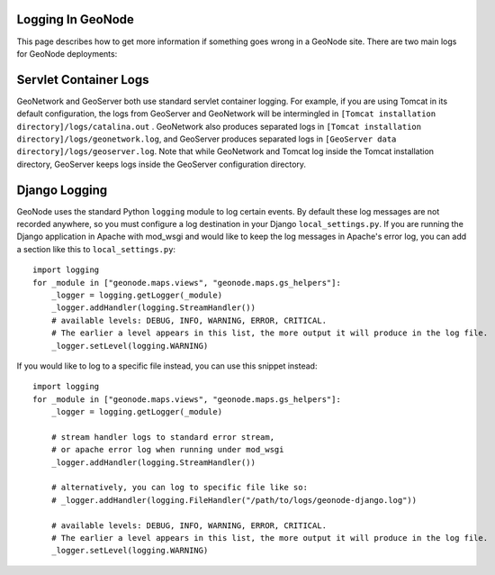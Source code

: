 Logging In GeoNode
==================

This page describes how to get more information if something goes wrong in a
GeoNode site.  There are two main logs for GeoNode deployments:

Servlet Container Logs
======================

GeoNetwork and GeoServer both use standard servlet container logging. For
example, if you are using Tomcat in its default configuration, the logs from
GeoServer and GeoNetwork will be intermingled in
``[Tomcat installation directory]/logs/catalina.out`` . GeoNetwork also
produces separated logs in
``[Tomcat installation directory]/logs/geonetwork.log``, and GeoServer produces
separated logs in ``[GeoServer data directory]/logs/geoserver.log``.  Note that
while GeoNetwork and Tomcat log inside the Tomcat installation directory,
GeoServer keeps logs inside the GeoServer configuration directory.

Django Logging
==============

GeoNode uses the standard Python ``logging`` module to log certain events.  By
default these log messages are not recorded anywhere, so you must configure a
log destination in your Django ``local_settings.py``.  If you are running the
Django application in Apache with mod_wsgi and would like to keep the log
messages in Apache's error log, you can add a section like this to
``local_settings.py``::

    import logging
    for _module in ["geonode.maps.views", "geonode.maps.gs_helpers"]:
        _logger = logging.getLogger(_module)
        _logger.addHandler(logging.StreamHandler())
        # available levels: DEBUG, INFO, WARNING, ERROR, CRITICAL.
        # The earlier a level appears in this list, the more output it will produce in the log file.
        _logger.setLevel(logging.WARNING)

If you would like to log to a specific file instead, you can use this snippet
instead::

    import logging
    for _module in ["geonode.maps.views", "geonode.maps.gs_helpers"]:
        _logger = logging.getLogger(_module)

        # stream handler logs to standard error stream,
        # or apache error log when running under mod_wsgi
        _logger.addHandler(logging.StreamHandler()) 

        # alternatively, you can log to specific file like so:
        # _logger.addHandler(logging.FileHandler("/path/to/logs/geonode-django.log"))

        # available levels: DEBUG, INFO, WARNING, ERROR, CRITICAL.
        # The earlier a level appears in this list, the more output it will produce in the log file.
        _logger.setLevel(logging.WARNING)
